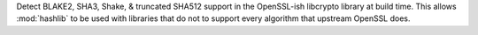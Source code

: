 Detect BLAKE2, SHA3, Shake, & truncated SHA512 support in the OpenSSL-ish
libcrypto library at build time.  This allows :mod:`hashlib` to be used with
libraries that do not to support every algorithm that upstream OpenSSL does.
